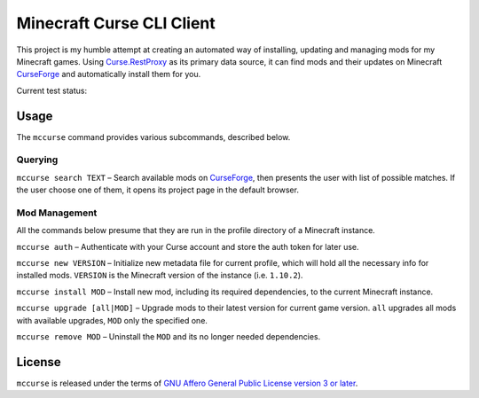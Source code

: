 Minecraft Curse CLI Client
==========================

This project is my humble attempt at creating an automated way of installing,
updating and managing mods for my Minecraft games. Using 
`Curse.RestProxy <https://github.com/amcoder/Curse.RestProxy>`_ as its primary
data source, it can find mods and their updates on Minecraft `CurseForge`_ and
automatically install them for you.

.. _CurseForge: https://minecraft.curseforge.com/

Current test status: |travis|

.. |travis| image:: https://travis-ci.org/khardix/mccurse.svg?branch=master
                 :target: https://travis-ci.org/khardix/mccurse

Usage
-----

The ``mccurse`` command provides various subcommands, described below.

Querying
^^^^^^^^

``mccurse search TEXT`` – Search available mods on `CurseForge`_, then presents
the user with list of possible matches. If the user choose one of them, it opens
its project page in the default browser.

Mod Management
^^^^^^^^^^^^^^

All the commands below presume that they are run in the profile directory of
a Minecraft instance.

``mccurse auth`` – Authenticate with your Curse account and store the auth token
for later use.

``mccurse new VERSION`` – Initialize new metadata file for current profile,
which will hold all the necessary info for installed mods. ``VERSION`` is the
Minecraft version of the instance (i.e. ``1.10.2``).

``mccurse install MOD`` – Install new mod, including its required dependencies,
to the current Minecraft instance.

``mccurse upgrade [all|MOD]`` – Upgrade mods to their latest version for current
game version. ``all`` upgrades all mods with available upgrades, ``MOD`` only
the specified one.

``mccurse remove MOD`` – Uninstall the ``MOD`` and its no longer needed
dependencies.

License
-------

``mccurse`` is released under the terms of `GNU Affero General Public License
version 3 or later <https://www.gnu.org/licenses/agpl-3.0.html>`_.


